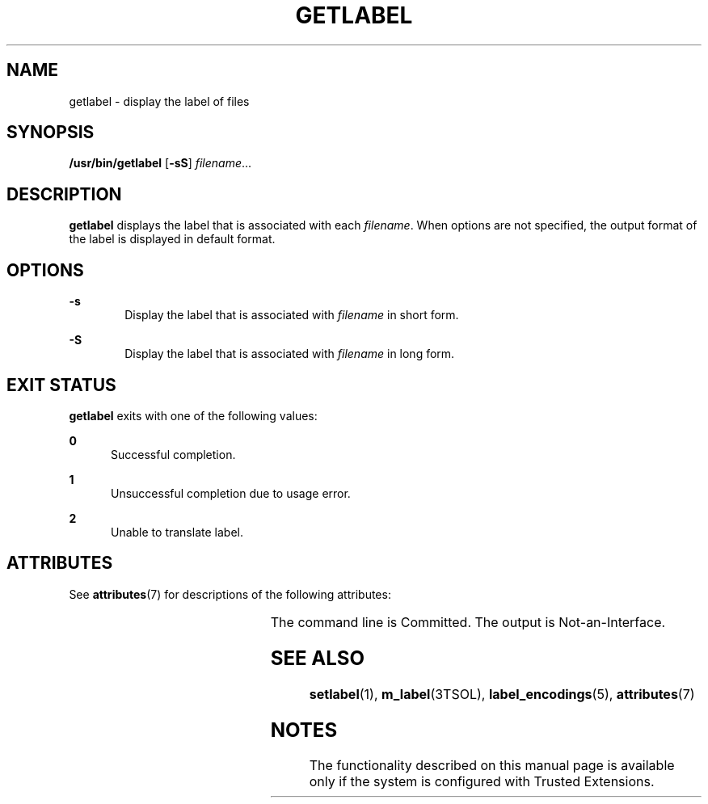 '\" te
.\" Copyright (c) 2008, Sun Microsystems Inc. All Rights Reserved.
.\" The contents of this file are subject to the terms of the Common Development and Distribution License (the "License").  You may not use this file except in compliance with the License.
.\" You can obtain a copy of the license at usr/src/OPENSOLARIS.LICENSE or http://www.opensolaris.org/os/licensing.  See the License for the specific language governing permissions and limitations under the License.
.\" When distributing Covered Code, include this CDDL HEADER in each file and include the License file at usr/src/OPENSOLARIS.LICENSE.  If applicable, add the following below this CDDL HEADER, with the fields enclosed by brackets "[]" replaced with your own identifying information: Portions Copyright [yyyy] [name of copyright owner]
.TH GETLABEL 1 "Jul 11, 2008"
.SH NAME
getlabel \- display the label of files
.SH SYNOPSIS
.LP
.nf
\fB/usr/bin/getlabel\fR  [\fB-sS\fR] \fIfilename\fR...
.fi

.SH DESCRIPTION
.sp
.LP
\fBgetlabel\fR displays the label that is associated with each \fIfilename\fR.
When options are not specified, the output format of the label is displayed in
default format.
.SH OPTIONS
.sp
.ne 2
.na
\fB\fB-s\fR\fR
.ad
.RS 6n
Display the label that is associated with \fIfilename\fR in short form.
.RE

.sp
.ne 2
.na
\fB\fB-S\fR\fR
.ad
.RS 6n
Display the label that is associated with \fIfilename\fR in long form.
.RE

.SH EXIT STATUS
.sp
.LP
\fBgetlabel\fR exits with one of the following values:
.sp
.ne 2
.na
\fB\fB0\fR\fR
.ad
.RS 5n
Successful completion.
.RE

.sp
.ne 2
.na
\fB\fB1\fR\fR
.ad
.RS 5n
Unsuccessful completion due to usage error.
.RE

.sp
.ne 2
.na
\fB\fB2\fR\fR
.ad
.RS 5n
Unable to translate label.
.RE

.SH ATTRIBUTES
.sp
.LP
See \fBattributes\fR(7) for descriptions of the following attributes:
.sp

.sp
.TS
box;
c | c
l | l .
ATTRIBUTE TYPE 	ATTRIBUTE VALUE
_
Interface Stability 	See below.
.TE

.sp
.LP
The command line is Committed. The output is Not-an-Interface.
.SH SEE ALSO
.sp
.LP
.BR setlabel (1),
.BR m_label (3TSOL),
.BR label_encodings (5),
.BR attributes (7)
.SH NOTES
.sp
.LP
The functionality described on this manual page is available only if the system
is configured with Trusted Extensions.
